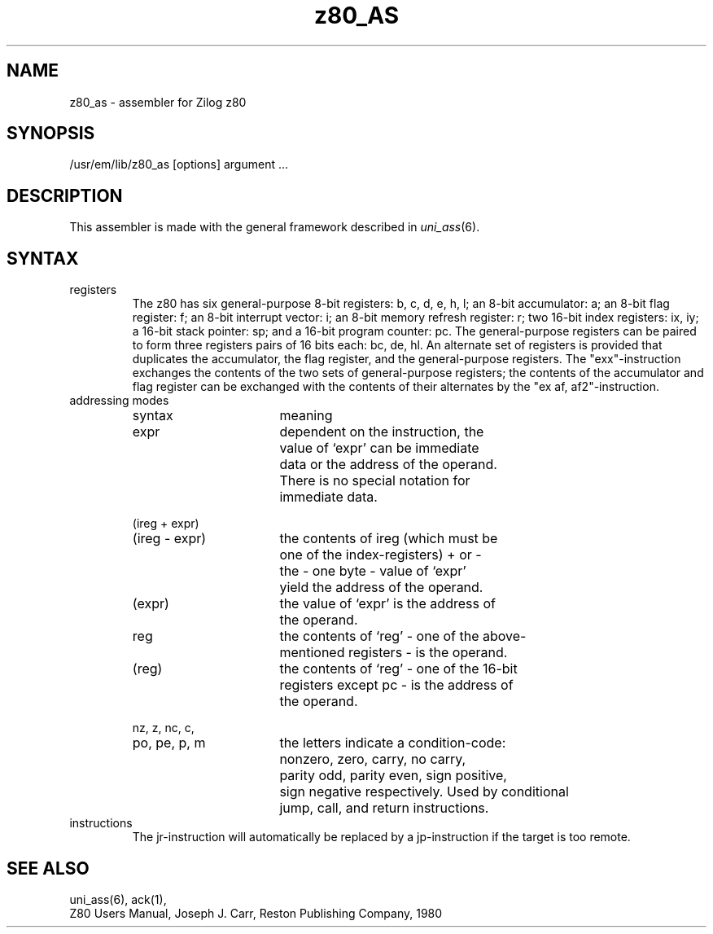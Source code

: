 \" $Header$
.TH z80_AS 1
.ad
.SH NAME
z80_as \- assembler for Zilog z80
.SH SYNOPSIS
/usr/em/lib/z80_as [options] argument ...
.SH DESCRIPTION
This assembler is made with the general framework
described in \fIuni_ass\fP(6).
.SH SYNTAX
.IP registers
The z80 has six general-purpose 8-bit registers: b, c, d, e, h, l;
an 8-bit accumulator: a; an 8-bit flag register: f; an 8-bit interrupt
vector: i; an 8-bit memory refresh register: r; two 16-bit index registers:
ix, iy; a 16-bit stack pointer: sp; and a 16-bit program counter: pc.
The general-purpose registers can be paired to form three registers pairs of
16 bits each: bc, de, hl.
An alternate set of registers is provided that duplicates the accumulator,
the flag register, and the general-purpose registers. The "exx"-instruction
exchanges the contents of the two sets of general-purpose registers; the
contents of the accumulator and flag register can be exchanged with the contents
of their alternates by the "ex af, af2"-instruction.
.IP "addressing modes"
.nf
.ta 8 16 24 32 40 48
syntax		meaning

expr		dependent on the instruction, the
		value of `expr' can be immediate
		data or the address of the operand.
		There is no special notation for
		immediate data.

(ireg + expr)
(ireg - expr)	the contents of ireg (which must be
		one of the index-registers) + or -
		the - one byte - value of `expr'
		yield the address of the operand.

(expr)		the value of `expr' is the address of
		the operand.

reg		the contents of `reg' - one of the above-
		mentioned registers - is the operand.

(reg)		the contents of `reg' - one of the 16-bit
		registers except pc - is the address of
		the operand.

nz, z, nc, c,
po, pe, p, m	the letters indicate a condition-code:
		nonzero, zero, carry, no carry,
		parity odd, parity even, sign positive,
		sign negative respectively. Used by conditional
		jump, call, and return instructions.

.fi
.IP instructions
The jr-instruction will automatically be replaced by a jp-instruction if the
target is too remote.
.SH "SEE ALSO"
uni_ass(6),
ack(1),
.br
Z80 Users Manual, Joseph J. Carr, Reston Publishing Company, 1980
